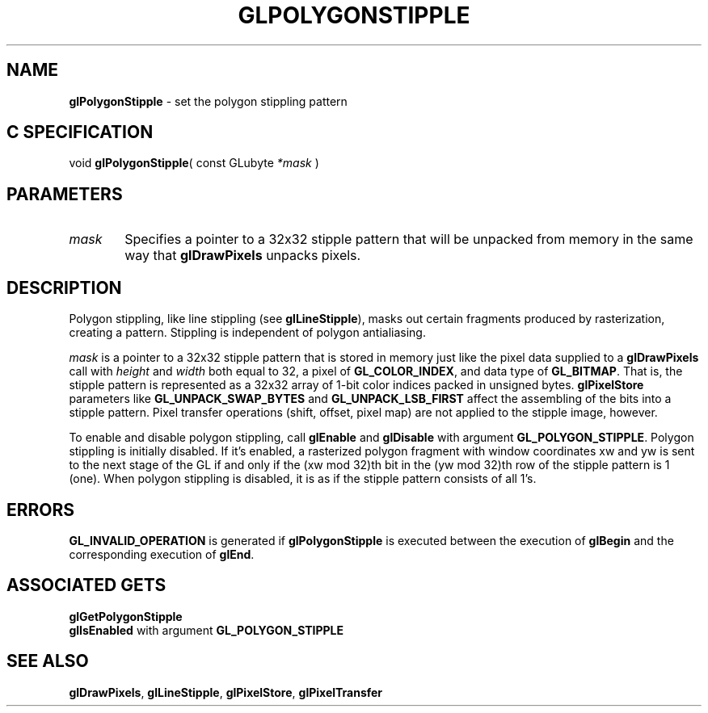 '\" e  
'\"macro stdmacro
.ds Vn Version 1.2
.ds Dt 24 September 1999
.ds Re Release 1.2.1
.ds Dp May 22 14:46
.ds Dm 8 May 22 14:
.ds Xs 22714     4
.TH GLPOLYGONSTIPPLE 3G
.SH NAME
.B "glPolygonStipple
\- set the polygon stippling pattern

.SH C SPECIFICATION
void \f3glPolygonStipple\fP(
const GLubyte \fI*mask\fP )
.nf
.fi

.SH PARAMETERS
.TP \w'\f2mask\fP\ \ 'u 
\f2mask\fP
Specifies a pointer to a 32x32 stipple pattern that will be unpacked
from memory in the same way that \%\f3glDrawPixels\fP unpacks pixels.
.SH DESCRIPTION
Polygon stippling,
like line stippling
(see \%\f3glLineStipple\fP),
masks out certain fragments produced by rasterization,
creating a pattern.
Stippling is independent of polygon antialiasing.
.P
\f2mask\fP is a pointer to a 32x32 stipple pattern that is stored
in memory just like the pixel data supplied to a \%\f3glDrawPixels\fP
call with 
.I
height
and
.I width
both equal to 32, a pixel 
of \%\f3GL_COLOR_INDEX\fP, and data type 
of \%\f3GL_BITMAP\fP.
That is,
the stipple pattern is represented as a 32x32 array
of 1-bit color indices packed in unsigned bytes.
\%\f3glPixelStore\fP parameters like \%\f3GL_UNPACK_SWAP_BYTES\fP
and \%\f3GL_UNPACK_LSB_FIRST\fP affect the assembling of the bits into a
stipple pattern.
Pixel transfer operations
(shift, offset, pixel map)
are not applied to the stipple image,
however.
.P
To enable and disable polygon stippling, call
\%\f3glEnable\fP and \%\f3glDisable\fP
with argument \%\f3GL_POLYGON_STIPPLE\fP. Polygon stippling is initially
disabled. If it's enabled,
a rasterized polygon fragment with window coordinates xw and yw
is sent to the next stage of the GL if and only if the
(xw mod 32)th bit in the (yw mod 32)th row
of the stipple pattern is 1 (one).
When polygon stippling is disabled, it is as if the stipple pattern
consists of all 1's.
.SH ERRORS
\%\f3GL_INVALID_OPERATION\fP is generated if \%\f3glPolygonStipple\fP
is executed between the execution of \%\f3glBegin\fP
and the corresponding execution of \%\f3glEnd\fP.
.SH ASSOCIATED GETS
\%\f3glGetPolygonStipple\fP
.br
\%\f3glIsEnabled\fP with argument \%\f3GL_POLYGON_STIPPLE\fP
.SH SEE ALSO
\%\f3glDrawPixels\fP,
\%\f3glLineStipple\fP,
\%\f3glPixelStore\fP,
\%\f3glPixelTransfer\fP
